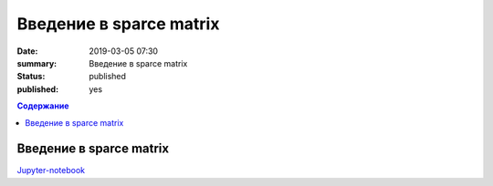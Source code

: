 Введение в sparce matrix
##############################

:date: 2019-03-05 07:30
:summary: Введение в sparce matrix
:status: published
:published: yes

.. default-role:: code

.. contents:: Содержание

Введение в sparce matrix
==============================

Jupyter-notebook__

.. __: {filename}/code/lab21/lab.ipynb


